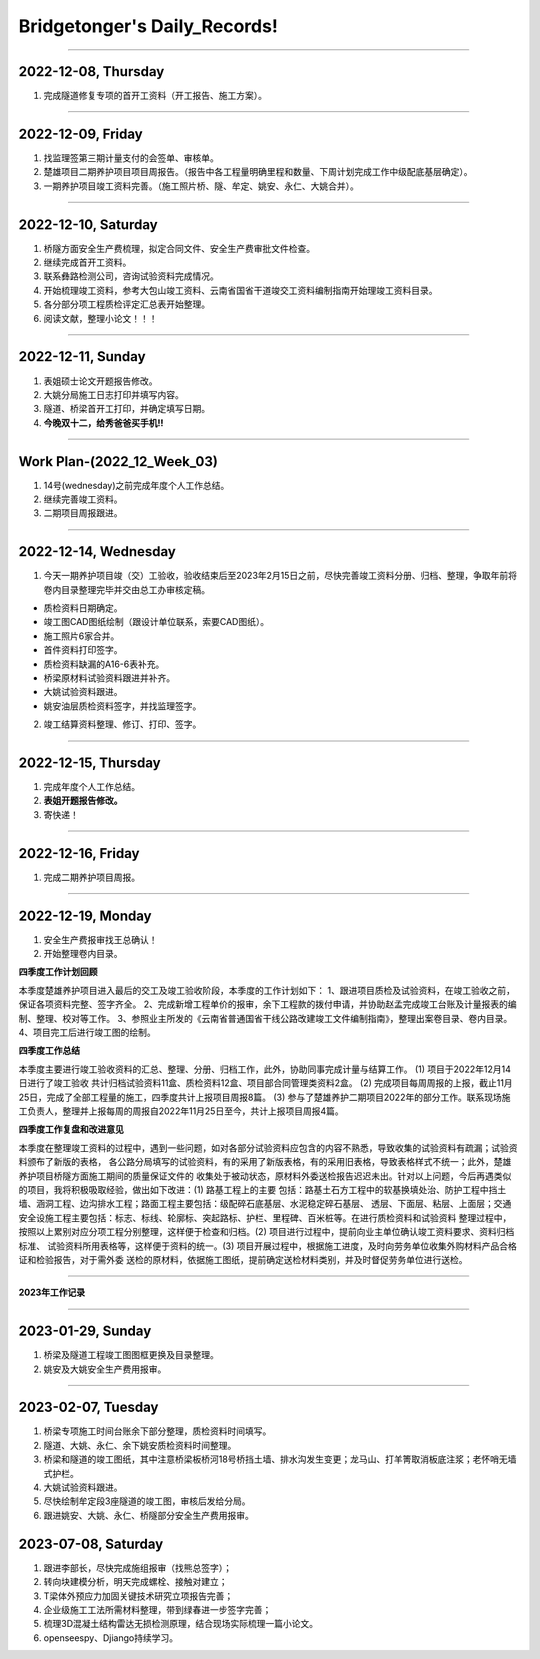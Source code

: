Bridgetonger's Daily_Records!
~~~~~~~~~~~~~~~~~~~~~~~~~~~~~~~

--------------

2022-12-08, Thursday
------------------------------

1. 完成隧道修复专项的首开工资料（开工报告、施工方案）。

--------------

2022-12-09, Friday
------------------------------

1. 找监理签第三期计量支付的会签单、审核单。
2. 楚雄项目二期养护项目项目周报告。（报告中各工程量明确里程和数量、下周计划完成工作中级配底基层确定）。
3. 一期养护项目竣工资料完善。（施工照片桥、隧、牟定、姚安、永仁、大姚合并）。

--------------

2022-12-10, Saturday
------------------------------

1. 桥隧方面安全生产费梳理，拟定合同文件、安全生产费审批文件检查。
2. 继续完成首开工资料。
3. 联系彝路检测公司，咨询试验资料完成情况。
4. 开始梳理竣工资料，参考大包山竣工资料、云南省国省干道竣交工资料编制指南开始理竣工资料目录。
5. 各分部分项工程质检评定汇总表开始整理。
6. 阅读文献，整理小论文！！！


--------------

2022-12-11, Sunday
------------------------------

1. 表姐硕士论文开题报告修改。
2. 大姚分局施工日志打印并填写内容。
3. 隧道、桥梁首开工打印，并确定填写日期。
4. **今晚双十二，给秀爸爸买手机!!**

--------------

Work Plan-(2022_12_Week_03)
------------------------------

1. 14号(wednesday)之前完成年度个人工作总结。
2. 继续完善竣工资料。
3. 二期项目周报跟进。

--------------

2022-12-14, Wednesday
------------------------------
1. 今天一期养护项目竣（交）工验收，验收结束后至2023年2月15日之前，尽快完善竣工资料分册、归档、整理，争取年前将卷内目录整理完毕并交由总工办审核定稿。

* 质检资料日期确定。
* 竣工图CAD图纸绘制（跟设计单位联系，索要CAD图纸）。
* 施工照片6家合并。
* 首件资料打印签字。
* 质检资料缺漏的A16-6表补充。
* 桥梁原材料试验资料跟进并补齐。
* 大姚试验资料跟进。
* 姚安油层质检资料签字，并找监理签字。

2. 竣工结算资料整理、修订、打印、签字。

--------------

2022-12-15, Thursday
------------------------------
1. 完成年度个人工作总结。
2. **表姐开题报告修改。**
3. 寄快递！

--------------

2022-12-16, Friday
------------------------------
1. 完成二期养护项目周报。


--------------

2022-12-19, Monday
------------------------------
1. 安全生产费报审找王总确认！
2. 开始整理卷内目录。

**四季度工作计划回顾**

本季度楚雄养护项目进入最后的交工及竣工验收阶段，本季度的工作计划如下：
1、跟进项目质检及试验资料，在竣工验收之前，保证各项资料完整、签字齐全。
2、完成新增工程单价的报审，余下工程款的拨付申请，并协助赵孟完成竣工台账及计量报表的编制、整理、校对等工作。
3、参照业主所发的《云南省普通国省干线公路改建竣工文件编制指南》，整理出案卷目录、卷内目录。
4、项目完工后进行竣工图的绘制。

**四季度工作总结**

本季度主要进行竣工验收资料的汇总、整理、分册、归档工作，此外，协助同事完成计量与结算工作。
(1) 项目于2022年12月14日进行了竣工验收 共计归档试验资料11盒、质检资料12盒、项目部合同管理类资料2盒。
(2) 完成项目每周周报的上报，截止11月25日，完成了全部工程量的施工，四季度共计上报项目周报8篇。
(3) 参与了楚雄养护二期项目2022年的部分工作。联系现场施工负责人，整理并上报每周的周报自2022年11月25日至今，共计上报项目周报4篇。

**四季度工作复盘和改进意见**

本季度在整理竣工资料的过程中，遇到一些问题，如对各部分试验资料应包含的内容不熟悉，导致收集的试验资料有疏漏；试验资料颁布了新版的表格，
各公路分局填写的试验资料，有的采用了新版表格，有的采用旧表格，导致表格样式不统一；此外，楚雄养护项目桥隧方面施工期间的质量保证文件的
收集处于被动状态，原材料外委送检报告迟迟未出。针对以上问题，今后再遇类似的项目，我将积极吸取经验，做出如下改进：(1) 路基工程上的主要
包括：路基土石方工程中的软基换填处治、防护工程中挡土墙、涵洞工程、边沟排水工程；路面工程主要包括：级配碎石底基层、水泥稳定碎石基层、
透层、下面层、粘层、上面层；交通安全设施工程主要包括：标志、标线、轮廓标、突起路标、护栏、里程碑、百米桩等。在进行质检资料和试验资料
整理过程中，按照以上累别对应分项工程分别整理，这样便于检查和归档。(2) 项目进行过程中，提前向业主单位确认竣工资料要求、资料归档标准、
试验资料所用表格等，这样便于资料的统一。(3) 项目开展过程中，根据施工进度，及时向劳务单位收集外购材料产品合格证和检验报告，对于需外委
送检的原材料，依据施工图纸，提前确定送检材料类别，并及时督促劳务单位进行送检。

--------------

**2023年工作记录**

--------------

2023-01-29, Sunday
------------------------------
1. 桥梁及隧道工程竣工图图框更换及目录整理。
2. 姚安及大姚安全生产费用报审。


--------------

2023-02-07, Tuesday
------------------------------
1. 桥梁专项施工时间台账余下部分整理，质检资料时间填写。
2. 隧道、大姚、永仁、余下姚安质检资料时间整理。
3. 桥梁和隧道的竣工图纸，其中注意桥梁板桥河18号桥挡土墙、排水沟发生变更；龙马山、打羊箐取消板底注浆；老怀哨无墙式护栏。
4. 大姚试验资料跟进。
5. 尽快绘制牟定段3座隧道的竣工图，审核后发给分局。
6. 跟进姚安、大姚、永仁、桥隧部分安全生产费用报审。

2023-07-08, Saturday
------------------------------

1. 跟进李部长，尽快完成施组报审（找熊总签字）；
2. 转向块建模分析，明天完成螺栓、接触对建立；
3. T梁体外预应力加固关键技术研究立项报告完善；
4. 企业级施工工法所需材料整理，带到绿春进一步签字完善；
5. 梳理3D混凝土结构雷达无损检测原理，结合现场实际梳理一篇小论文。
6. openseespy、Djiango持续学习。
